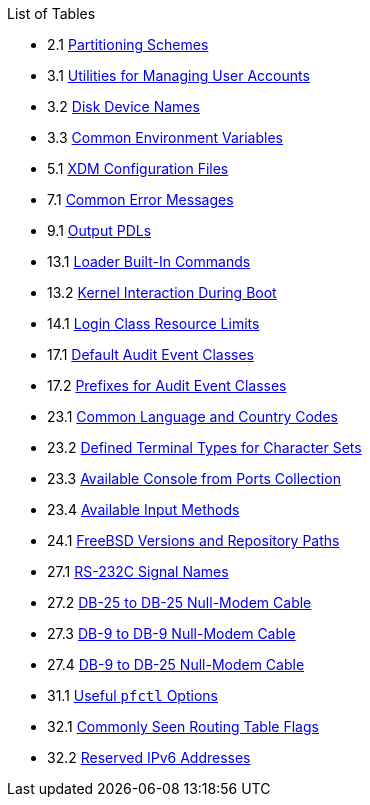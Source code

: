 // Code generated by the FreeBSD Documentation toolchain. DO NOT EDIT.
// Please don't change this file manually but run `make` to update it.
// For more information, please read the FreeBSD Documentation Project Primer

[.toc]
--
[.toc-title]
List of Tables

* 2.1  link:bsdinstall#partition-schemes[Partitioning Schemes]
* 3.1  link:basics#users-modifying-utilities[Utilities for Managing User Accounts]
* 3.2  link:basics#disks-naming[Disk Device Names]
* 3.3  link:basics#shell-env-vars[Common Environment Variables]
* 5.1  link:x11#xdm-config-files[XDM Configuration Files]
* 7.1  link:multimedia#multimedia-sound-common-error-messages[Common Error Messages]
* 9.1  link:printing#print-pdls-ps-to-other-tbl[Output PDLs]
* 13.1  link:boot#boot-loader-commands[Loader Built-In Commands]
* 13.2  link:boot#boot-kernel[Kernel Interaction During Boot]
* 14.1  link:security#resource-limits[Login Class Resource Limits]
* 17.1  link:audit#event-selection[Default Audit Event Classes]
* 17.2  link:audit#event-prefixes[Prefixes for Audit Event Classes]
* 23.1  link:l10n#locale-lang-country[Common Language and Country Codes]
* 23.2  link:l10n#locale-charset[Defined Terminal Types for Character Sets]
* 23.3  link:l10n#locale-console[Available Console from Ports Collection]
* 23.4  link:l10n#locale-xim[Available Input Methods]
* 24.1  link:cutting-edge#updating-src-obtaining-src-repopath[FreeBSD Versions and Repository Paths]
* 27.1  link:serialcomms#serialcomms-signal-names[RS-232C Signal Names]
* 27.2  link:serialcomms#nullmodem-db25[DB-25 to DB-25 Null-Modem Cable]
* 27.3  link:serialcomms#nullmodem-db9[DB-9 to DB-9 Null-Modem Cable]
* 27.4  link:serialcomms#nullmodem-db9-25[DB-9 to DB-25 Null-Modem Cable]
* 31.1  link:firewalls#pfctl[Useful `pfctl` Options]
* 32.1  link:advanced-networking#routeflags[Commonly Seen Routing Table Flags]
* 32.2  link:advanced-networking#reservedip6[Reserved IPv6 Addresses]
--
